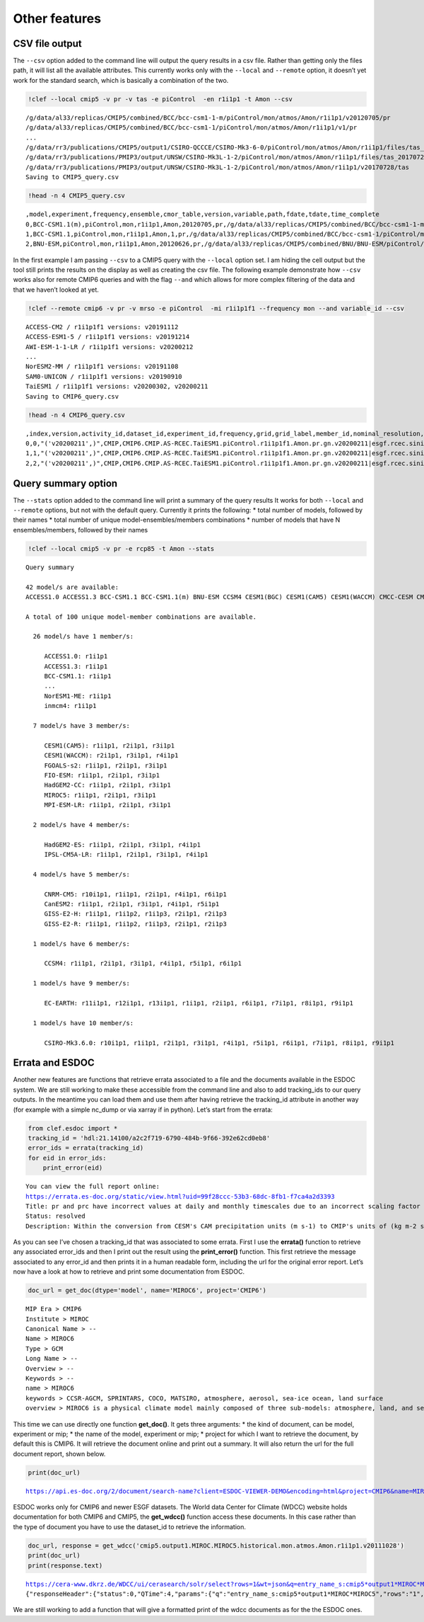 Other features
--------------

CSV file output
~~~~~~~~~~~~~~~

The ``--csv`` option added to the command line will output the query
results in a csv file. Rather than getting only the files path, it will
list all the available attributes. This currently works only with the
``--local`` and ``--remote`` option, it doesn’t yet work for the
standard search, which is basically a combination of the two.

.. code:: ipython3

    !clef --local cmip5 -v pr -v tas -e piControl  -en r1i1p1 -t Amon --csv

.. parsed-literal::

    /g/data/al33/replicas/CMIP5/combined/BCC/bcc-csm1-1-m/piControl/mon/atmos/Amon/r1i1p1/v20120705/pr
    /g/data/al33/replicas/CMIP5/combined/BCC/bcc-csm1-1/piControl/mon/atmos/Amon/r1i1p1/v1/pr
    ...
    /g/data/rr3/publications/CMIP5/output1/CSIRO-QCCCE/CSIRO-Mk3-6-0/piControl/mon/atmos/Amon/r1i1p1/files/tas_20110518
    /g/data/rr3/publications/PMIP3/output/UNSW/CSIRO-Mk3L-1-2/piControl/mon/atmos/Amon/r1i1p1/files/tas_20170728
    /g/data/rr3/publications/PMIP3/output/UNSW/CSIRO-Mk3L-1-2/piControl/mon/atmos/Amon/r1i1p1/v20170728/tas
    Saving to CMIP5_query.csv


.. code:: ipython3

    !head -n 4 CMIP5_query.csv

.. parsed-literal::

    ,model,experiment,frequency,ensemble,cmor_table,version,variable,path,fdate,tdate,time_complete
    0,BCC-CSM1.1(m),piControl,mon,r1i1p1,Amon,20120705,pr,/g/data/al33/replicas/CMIP5/combined/BCC/bcc-csm1-1-m/piControl/mon/atmos/Amon/r1i1p1/v20120705/pr,101,40012,
    1,BCC-CSM1.1,piControl,mon,r1i1p1,Amon,1,pr,/g/data/al33/replicas/CMIP5/combined/BCC/bcc-csm1-1/piControl/mon/atmos/Amon/r1i1p1/v1/pr,101,50012,
    2,BNU-ESM,piControl,mon,r1i1p1,Amon,20120626,pr,/g/data/al33/replicas/CMIP5/combined/BNU/BNU-ESM/piControl/mon/atmos/Amon/r1i1p1/v20120626/pr,14500101,20081231,True


In the first example I am passing ``--csv`` to a CMIP5 query with the
``--local`` option set. I am hiding the cell output but the tool still
prints the results on the display as well as creating the csv file. The
following example demonstrate how ``--csv`` works also for remote CMIP6
queries and with the flag ``--and`` which allows for more complex
filtering of the data and that we haven’t looked at yet.

.. code:: ipython3

    !clef --remote cmip6 -v pr -v mrso -e piControl  -mi r1i1p1f1 --frequency mon --and variable_id --csv


.. parsed-literal::

    ACCESS-CM2 / r1i1p1f1 versions: v20191112
    ACCESS-ESM1-5 / r1i1p1f1 versions: v20191214
    AWI-ESM-1-1-LR / r1i1p1f1 versions: v20200212
    ...
    NorESM2-MM / r1i1p1f1 versions: v20191108
    SAM0-UNICON / r1i1p1f1 versions: v20190910
    TaiESM1 / r1i1p1f1 versions: v20200302, v20200211
    Saving to CMIP6_query.csv

.. code:: ipython3

    !head -n 4 CMIP6_query.csv

.. parsed-literal::

    ,index,version,activity_id,dataset_id,experiment_id,frequency,grid,grid_label,member_id,nominal_resolution,source_id,source_type,sub_experiment_id,table_id,variable_id,score,comb
    0,0,"('v20200211',)",CMIP,CMIP6.CMIP.AS-RCEC.TaiESM1.piControl.r1i1p1f1.Amon.pr.gn.v20200211|esgf.rcec.sinica.edu.tw,piControl,mon,finite-volume grid with 0.9x1.25 degree lat/lon resolution,gn,r1i1p1f1,100 km,TaiESM1,AOGCM,none,Amon,pr,1.0,"('pr',)"
    1,1,"('v20200211',)",CMIP,CMIP6.CMIP.AS-RCEC.TaiESM1.piControl.r1i1p1f1.Amon.pr.gn.v20200211|esgf.rcec.sinica.edu.tw,piControl,mon,finite-volume grid with 0.9x1.25 degree lat/lon resolution,gn,r1i1p1f1,100 km,TaiESM1,AOGCM,none,Amon,pr,1.0,"('pr',)"
    2,2,"('v20200211',)",CMIP,CMIP6.CMIP.AS-RCEC.TaiESM1.piControl.r1i1p1f1.Amon.pr.gn.v20200211|esgf.rcec.sinica.edu.tw,piControl,mon,finite-volume grid with 0.9x1.25 degree lat/lon resolution,gn,r1i1p1f1,100 km,TaiESM1,AOGCM,none,Amon,pr,1.0,"('pr',)"


Query summary option
~~~~~~~~~~~~~~~~~~~~

The ``--stats`` option added to the command line will print a summary of
the query results It works for both ``--local`` and ``--remote``
options, but not with the default query. Currently it prints the
following: \* total number of models, followed by their names \* total
number of unique model-ensembles/members combinations \* number of
models that have N ensembles/members, followed by their names

.. code:: ipython3

    !clef --local cmip5 -v pr -e rcp85 -t Amon --stats

.. parsed-literal::
    
    Query summary
    
    42 model/s are available:
    ACCESS1.0 ACCESS1.3 BCC-CSM1.1 BCC-CSM1.1(m) BNU-ESM CCSM4 CESM1(BGC) CESM1(CAM5) CESM1(WACCM) CMCC-CESM CMCC-CM CMCC-CMS CNRM-CM5 CSIRO-Mk3.6.0 CanESM2 EC-EARTH FGOALS-s2 FGOALS_g2 FIO-ESM GFDL-CM3 GFDL-ESM2G GFDL-ESM2M GISS-E2-H GISS-E2-H-CC GISS-E2-R GISS-E2-R-CC HadGEM2-AO HadGEM2-CC HadGEM2-ES IPSL-CM5A-LR IPSL-CM5A-MR IPSL-CM5B-LR MIROC-ESM MIROC-ESM-CHEM MIROC5 MPI-ESM-LR MPI-ESM-MR MRI-CGCM3 MRI-ESM1 NorESM1-M NorESM1-ME inmcm4 
    
    A total of 100 unique model-member combinations are available.
    
      26 model/s have 1 member/s:
    
         ACCESS1.0: r1i1p1
         ACCESS1.3: r1i1p1
         BCC-CSM1.1: r1i1p1
         ...
         NorESM1-ME: r1i1p1
         inmcm4: r1i1p1
    
      7 model/s have 3 member/s:
    
         CESM1(CAM5): r1i1p1, r2i1p1, r3i1p1
         CESM1(WACCM): r2i1p1, r3i1p1, r4i1p1
         FGOALS-s2: r1i1p1, r2i1p1, r3i1p1
         FIO-ESM: r1i1p1, r2i1p1, r3i1p1
         HadGEM2-CC: r1i1p1, r2i1p1, r3i1p1
         MIROC5: r1i1p1, r2i1p1, r3i1p1
         MPI-ESM-LR: r1i1p1, r2i1p1, r3i1p1
    
      2 model/s have 4 member/s:
    
         HadGEM2-ES: r1i1p1, r2i1p1, r3i1p1, r4i1p1
         IPSL-CM5A-LR: r1i1p1, r2i1p1, r3i1p1, r4i1p1
    
      4 model/s have 5 member/s:
    
         CNRM-CM5: r10i1p1, r1i1p1, r2i1p1, r4i1p1, r6i1p1
         CanESM2: r1i1p1, r2i1p1, r3i1p1, r4i1p1, r5i1p1
         GISS-E2-H: r1i1p1, r1i1p2, r1i1p3, r2i1p1, r2i1p3
         GISS-E2-R: r1i1p1, r1i1p2, r1i1p3, r2i1p1, r2i1p3
    
      1 model/s have 6 member/s:
    
         CCSM4: r1i1p1, r2i1p1, r3i1p1, r4i1p1, r5i1p1, r6i1p1
    
      1 model/s have 9 member/s:
    
         EC-EARTH: r11i1p1, r12i1p1, r13i1p1, r1i1p1, r2i1p1, r6i1p1, r7i1p1, r8i1p1, r9i1p1
    
      1 model/s have 10 member/s:
    
         CSIRO-Mk3.6.0: r10i1p1, r1i1p1, r2i1p1, r3i1p1, r4i1p1, r5i1p1, r6i1p1, r7i1p1, r8i1p1, r9i1p1
    

Errata and ESDOC
~~~~~~~~~~~~~~~~

Another new features are functions that retrieve errata associated to a
file and the documents available in the ESDOC system. We are still
working to make these accessible from the command line and also to add
tracking_ids to our query outputs. In the meantime you can load them and
use them after having retrieve the tracking_id attribute in another way
(for example with a simple nc_dump or via xarray if in python). Let’s
start from the errata:

.. code:: ipython3

    from clef.esdoc import *
    tracking_id = 'hdl:21.14100/a2c2f719-6790-484b-9f66-392e62cd0eb8'
    error_ids = errata(tracking_id)
    for eid in error_ids:
        print_error(eid)


.. parsed-literal::

    You can view the full report online:
    https://errata.es-doc.org/static/view.html?uid=99f28ccc-53b3-68dc-8fb1-f7ca4a2d3393
    Title: pr and prc have incorrect values at daily and monthly timescales due to an incorrect scaling factor
    Status: resolved
    Description: Within the conversion from CESM's CAM precipitation units (m s-1) to CMIP's units of (kg m-2 s-1) an incorrect scaling factor was applied. The conversion should have been to multiply CAM's values by 1000 kg m-3. Instead, the values were multiplied by 1000 and then divided by 86400, resulting in values that are too small.


As you can see I’ve chosen a tracking_id that was associated to some
errata. First I use the **errata()** function to retrieve any associated
error_ids and then I print out the result using the **print_error()**
function. This first retrieve the message associated to any error_id and
then prints it in a human readable form, including the url for the
original error report. Let’s now have a look at how to retrieve and
print some documentation from ESDOC.

.. code:: ipython3

    doc_url = get_doc(dtype='model', name='MIROC6', project='CMIP6')


.. parsed-literal::

    MIP Era > CMIP6
    Institute > MIROC
    Canonical Name > --
    Name > MIROC6
    Type > GCM
    Long Name > --
    Overview > --
    Keywords > --
    name > MIROC6
    keywords > CCSR-AGCM, SPRINTARS, COCO, MATSIRO, atmosphere, aerosol, sea-ice ocean, land surface
    overview > MIROC6 is a physical climate model mainly composed of three sub-models: atmosphere, land, and sea ice....


This time we can use directly one function **get_doc()**. It gets three
arguments: \* the kind of document, can be model, experiment or mip; \*
the name of the model, experiment or mip; \* project for which I want to
retrieve the document, by default this is CMIP6. It will retrieve the
document online and print out a summary. It will also return the url for
the full document report, shown below.

.. code:: ipython3

    print(doc_url)

.. parsed-literal::

    https://api.es-doc.org/2/document/search-name?client=ESDOC-VIEWER-DEMO&encoding=html&project=CMIP6&name=MIROC6&type=CIM.2.SCIENCE.MODEL


ESDOC works only for CMIP6 and newer ESGF datasets. The World data
Center for Climate (WDCC) website holds documentation for both CMIP6 and
CMIP5, the **get_wdcc()** function access these documents. In this case
rather than the type of document you have to use the dataset_id to
retrieve the information.

.. code:: ipython3

    doc_url, response = get_wdcc('cmip5.output1.MIROC.MIROC5.historical.mon.atmos.Amon.r1i1p1.v20111028')
    print(doc_url)
    print(response.text)


.. parsed-literal::

    https://cera-www.dkrz.de/WDCC/ui/cerasearch/solr/select?rows=1&wt=json&q=entry_name_s:cmip5*output1*MIROC*MIROC5
    {"responseHeader":{"status":0,"QTime":4,"params":{"q":"entry_name_s:cmip5*output1*MIROC*MIROC5","rows":"1","wt":"json"}},"response":{"numFound":1,"start":0,"maxScore":1,"docs":[{"geo":["ENVELOPE(-180.00, 180.00, 90.00,-90.00)"],"accuracy_report_s":"not filled","specification_s":"not filled","completeness_report_s":"not filled","entry_type_s":"experiment","qc_institute_s":"MIROC","summary_s":"MIROC data of the MIROC5 model as contribution for CMIP5 - Coupled Model\nIntercomparison Project Phase 5 (https://pcmdi.llnl.gov/mips/cmip5).\nExperiment design is described in detail in\nhttps://pcmdi.llnl.gov/mips/cmip5/experiment_design.html and the list of output\nvariables and their temporal resolutions are given in\nhttps://pcmdi.llnl.gov/mips/cmip5/datadescription.html . The output is stored in netCDF\nformat as time series per variable in model grid spatial resolution. For more information\non the Earth System model and the simulation please refer to the CIM repository.","general_key_ss":["CMIP5","IPCC","IPCC-AR5","IPCC-DDC","MIROC5","climate simulation"],"entry_name_s":"cmip5 output1 MIROC MIROC5","textSuggest":["cmip5 output1 MIROC MIROC5","IPCC-AR5_CMIP5","MIM5","IPCC-AR5_CMIP5 (IPCC Assessment Report 5 and Coupled Model Intercomparison Project data sets)"],"title_sort":"cmip5 output1 MIROC MIROC5","date_range_rdt":"[1960-01 TO 2669-12]","progress_acronym_s":"completely archived","consistency_report_s":"not filled","additional_infos_ss":["standard_output.pdf","Taylor_CMIP5_design.pdf"],"creation_date_dt":"2012-01-13T14:54:16Z","project_acronym_ss":["IPCC-AR5_CMIP5"],"authors_s":"MIROC","model_s":"MIROC5","id":"2320274","entry_acronym_s":"MIM5","project_name_ss":["IPCC-AR5_CMIP5 (IPCC Assessment Report 5 and Coupled Model Intercomparison Project data sets)"],"hierarchy_steps_ss":["IPCC-AR5_CMIP5","MIM5"],"access_s":"http://cera-www.dkrz.de/WDCC/CMIP5/Compact.jsp?acronym=MIM5","hierarchy_ss":["project @ 2 @ IPCC-AR5_CMIP5 @"],"_version_":1698339380635107300,"score":1}]},"spellcheck":{"suggestions":[],"correctlySpelled":true,"collations":[]}}


We are still working to add a function that will give a formatted print
of the wdcc documents as for the the ESDOC ones.
